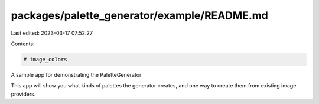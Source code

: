 packages/palette_generator/example/README.md
============================================

Last edited: 2023-03-17 07:52:27

Contents:

.. code-block:: md

    # image_colors

A sample app for demonstrating the PaletteGenerator

This app will show you what kinds of palettes the generator creates, and one
way to create them from existing image providers.

